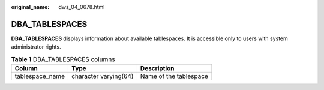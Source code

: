 :original_name: dws_04_0678.html

.. _dws_04_0678:

DBA_TABLESPACES
===============

**DBA_TABLESPACES** displays information about available tablespaces. It is accessible only to users with system administrator rights.

.. table:: **Table 1** DBA_TABLESPACES columns

   =============== ===================== ======================
   Column          Type                  Description
   =============== ===================== ======================
   tablespace_name character varying(64) Name of the tablespace
   =============== ===================== ======================
